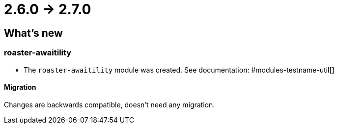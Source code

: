 = 2.6.0 -> 2.7.0

== What's new

=== roaster-awaitility

* The `roaster-awaitility` module was created. See documentation: #modules-testname-util[]

==== Migration

Changes are backwards compatible, doesn't need any migration.